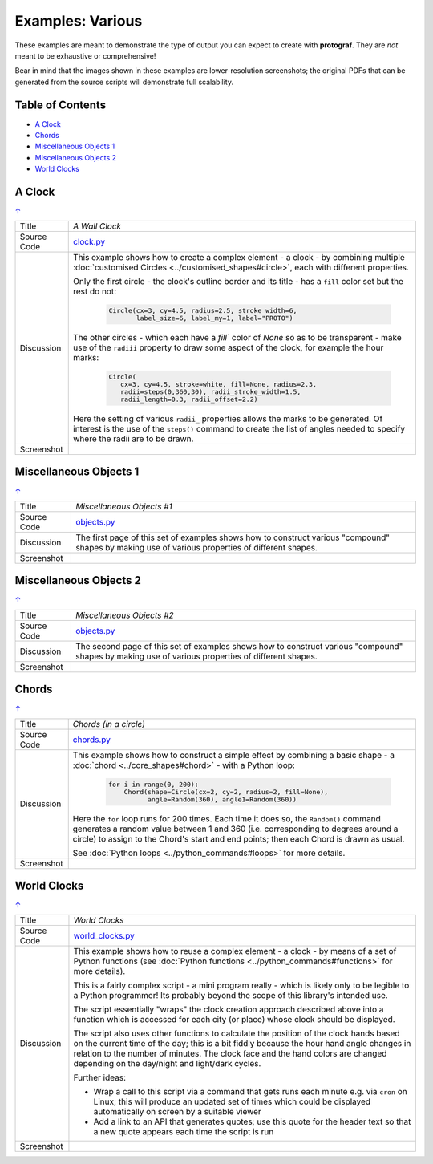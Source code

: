 =================
Examples: Various
=================

These examples are meant to demonstrate the type of output you can expect
to create with **protograf**.  They are *not* meant to be exhaustive or
comprehensive!

Bear in mind that the images shown in these examples are lower-resolution
screenshots; the original PDFs that can be generated from the source scripts
will demonstrate full scalability.

.. _table-of-contents:

Table of Contents
=================

- `A Clock`_
- `Chords`_
- `Miscellaneous Objects 1`_
- `Miscellaneous Objects 2`_
- `World Clocks`_

A Clock
=======
`↑ <table-of-contents_>`_

=========== ==================================================================
Title       *A Wall Clock*
----------- ------------------------------------------------------------------
Source Code `clock.py <https://github.com/gamesbook/protograf/blob/master/examples/various/clock.py>`_
----------- ------------------------------------------------------------------
Discussion  This example shows how to create a complex element - a clock - by
            combining multiple
            :doc:`customised Circles <../customised_shapes#circle>`, each with
            different properties.

            Only the first circle - the clock's outline border and its title -
            has a ``fill`` color set but the rest do not:

              .. code:: python

                Circle(cx=3, cy=4.5, radius=2.5, stroke_width=6,
                       label_size=6, label_my=1, label="PROTO")

            The other circles - which each have a `fill`` color of *None* so
            as to be transparent - make use of the ``radiii`` property to draw
            some aspect of the clock, for example the hour marks:

              .. code:: python

                Circle(
                   cx=3, cy=4.5, stroke=white, fill=None, radius=2.3,
                   radii=steps(0,360,30), radii_stroke_width=1.5,
                   radii_length=0.3, radii_offset=2.2)

            Here the setting of various ``radii_`` properties allows the marks
            to be generated.  Of interest is the use of the ``steps()`` command
            to create the list of angles needed to specify where the radii are
            to be drawn.

----------- ------------------------------------------------------------------
Screenshot  .. image:: images/various/clock.png
               :width: 50%
=========== ==================================================================

Miscellaneous Objects 1
=======================
`↑ <table-of-contents_>`_

=========== ==================================================================
Title       *Miscellaneous Objects #1*
----------- ------------------------------------------------------------------
Source Code `objects.py <https://github.com/gamesbook/protograf/blob/master/examples/various/objects.py>`_
----------- ------------------------------------------------------------------
Discussion  The first page of this set of examples shows how to construct
            various "compound" shapes by making use of various properties of
            different shapes.
----------- ------------------------------------------------------------------
Screenshot  .. image:: images/various/objects_1.png
               :width: 80%
=========== ==================================================================


Miscellaneous Objects 2
=======================
`↑ <table-of-contents_>`_

=========== ==================================================================
Title       *Miscellaneous Objects #2*
----------- ------------------------------------------------------------------
Source Code `objects.py <https://github.com/gamesbook/protograf/blob/master/examples/various/objects.py>`_
----------- ------------------------------------------------------------------
Discussion  The second page of this set of examples shows how to construct
            various "compound" shapes by making use of various properties of
            different shapes.
----------- ------------------------------------------------------------------
Screenshot  .. image:: images/various/objects_2.png
               :width: 80%
=========== ==================================================================


Chords
======
`↑ <table-of-contents_>`_

=========== ==================================================================
Title       *Chords (in a circle)*
----------- ------------------------------------------------------------------
Source Code `chords.py <https://github.com/gamesbook/protograf/blob/master/examples/various/chords.py>`_
----------- ------------------------------------------------------------------
Discussion  This example shows how to construct a simple effect by combining
            a basic shape - a :doc:`chord <../core_shapes#chord>` - with a
            Python loop:

              .. code:: python

               for i in range(0, 200):
                   Chord(shape=Circle(cx=2, cy=2, radius=2, fill=None),
                         angle=Random(360), angle1=Random(360))

            Here the ``for`` loop runs for 200 times. Each time it does so,
            the ``Random()`` command generates a random value between 1 and 360
            (i.e. corresponding to degrees around a circle) to assign to the
            Chord's start and end points; then each Chord is drawn as usual.

            See :doc:`Python loops <../python_commands#loops>` for more
            details.
----------- ------------------------------------------------------------------
Screenshot  .. image:: images/various/chords.png
               :width: 50%
=========== ==================================================================


World Clocks
============
`↑ <table-of-contents_>`_

=========== ==================================================================
Title       *World Clocks*
----------- ------------------------------------------------------------------
Source Code `world_clocks.py <https://github.com/gamesbook/protograf/blob/master/examples/various/world_clocks.py>`_
----------- ------------------------------------------------------------------
Discussion  This example shows how to reuse a complex element - a clock - by
            means of a set of Python functions (see
            :doc:`Python functions <../python_commands#functions>` for more
            details).

            This is a fairly complex script - a mini program really - which
            is likely only to be legible to a Python programmer! Its probably
            beyond the scope of this library's intended use.

            The script essentially "wraps" the clock creation approach
            described above into a function which is accessed for each city
            (or place) whose clock should be displayed.

            The script also uses other functions to calculate the position
            of the clock hands based on the current time of the day; this is
            a bit fiddly because the hour hand angle changes in relation to
            the number of minutes.  The clock face and the hand colors are
            changed depending on the day/night and light/dark cycles.

            Further ideas:

            -  Wrap a call to this script via a command that gets runs each
               minute e.g. via ``cron`` on Linux; this will produce an updated
               set of times which could be displayed automatically on screen
               by a suitable viewer
            -  Add a link to an API that generates quotes; use this quote for
               the header text so that a new quote appears each time the script
               is run
----------- ------------------------------------------------------------------
Screenshot  .. image:: images/various/world_clocks.png
               :width: 80%
=========== ==================================================================
